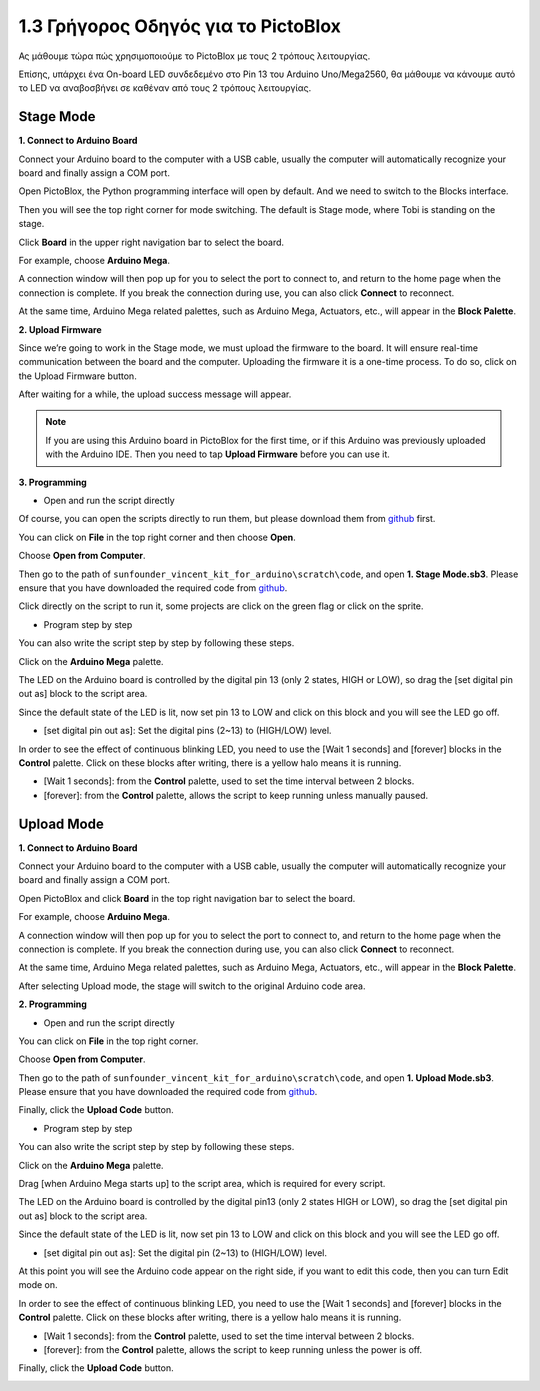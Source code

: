 1.3 Γρήγορος Οδηγός για το PictoBlox
====================================

Ας μάθουμε τώρα πώς χρησιμοποιούμε το PictoBlox με τους 2 τρόπους λειτουργίας.

Επίσης, υπάρχει ένα On-board LED συνδεδεμένο στο Pin 13 του Arduino Uno/Mega2560, θα μάθουμε να κάνουμε αυτό το LED να αναβοσβήνει σε καθέναν από τους 2 τρόπους λειτουργίας.

.. image:: img/1_led.jpg
    :width: 500
    :align: center


Stage Mode
---------------

**1. Connect to Arduino Board**

Connect your Arduino board to the computer with a USB cable, usually the computer will automatically recognize your board and finally assign a COM port.

Open PictoBlox, the Python programming interface will open by default. And we need to switch to the Blocks interface.

.. image:: img/0_choose_blocks.png

Then you will see the top right corner for mode switching. The default is Stage mode, where Tobi is standing on the stage.

.. image:: img/1_stage_upload.png

Click **Board** in the upper right navigation bar to select the board.

.. image:: img/1_board.png

For example, choose **Arduino Mega**.

.. image:: img/1_choose_mega.png

A connection window will then pop up for you to select the port to connect to, and return to the home page when the connection is complete. If you break the connection during use, you can also click **Connect** to reconnect.

.. image:: img/1_connect.png

At the same time, Arduino Mega related palettes, such as Arduino Mega, Actuators, etc., will appear in the **Block Palette**.

.. image:: img/1_arduino_mega.png

**2. Upload Firmware**

Since we’re going to work in the Stage mode, we must upload the firmware to the board. It will ensure real-time communication between the board and the computer. Uploading the firmware it is a one-time process. To do so, click on the Upload Firmware button.

After waiting for a while, the upload success message will appear.

.. note::

    If you are using this Arduino board in PictoBlox for the first time, or if this Arduino was previously uploaded with the Arduino IDE. Then you need to tap **Upload Firmware** before you can use it.


.. image:: img/1_firmware.png


**3. Programming**

* Open and run the script directly

Of course, you can open the scripts directly to run them, but please download them from `github <https://github.com/sunfounder/sunfounder_vincent_kit_for_arduino/archive/refs/heads/master.zip>`_ first.

You can click on **File** in the top right corner and then choose **Open**.

.. image:: img/0_open.png

Choose **Open from Computer**.

.. image:: img/0_dic.png

Then go to the path of ``sunfounder_vincent_kit_for_arduino\scratch\code``, and open **1. Stage Mode.sb3**. Please ensure that you have downloaded the required code from `github <https://github.com/sunfounder/sunfounder_vincent_kit_for_arduino/archive/refs/heads/master.zip>`_.

.. image:: img/0_stage.png

Click directly on the script to run it, some projects are click on the green flag or click on the sprite.

.. image:: img/1_more.png

* Program step by step

You can also write the script step by step by following these steps.

Click on the **Arduino Mega** palette.

.. image:: img/1_arduino_mega.png

The LED on the Arduino board is controlled by the digital pin 13 (only 2 states, HIGH or LOW), so drag the [set digital pin out as]  block to the script area.

Since the default state of the LED is lit, now set pin 13 to LOW and click on this block and you will see the LED go off.

* [set digital pin out as]: Set the digital pins (2~13) to (HIGH/LOW) level.

.. image:: img/1_digital.png

In order to see the effect of continuous blinking LED, you need to use the [Wait 1 seconds] and [forever] blocks in the **Control** palette. Click on these blocks after writing, there is a yellow halo means it is running.

* [Wait 1 seconds]: from the **Control** palette, used to set the time interval between 2 blocks.
* [forever]: from the **Control** palette, allows the script to keep running unless manually paused.

.. image:: img/1_more.png

Upload Mode
---------------

**1. Connect to Arduino Board**

Connect your Arduino board to the computer with a USB cable, usually the computer will automatically recognize your board and finally assign a COM port.

Open PictoBlox and click **Board** in the top right navigation bar to select the board.

.. image:: img/1_board.png

For example, choose **Arduino Mega**.

.. image:: img/1_choose_mega.png

A connection window will then pop up for you to select the port to connect to, and return to the home page when the connection is complete. If you break the connection during use, you can also click **Connect** to reconnect.

.. image:: img/1_connect.png

At the same time, Arduino Mega related palettes, such as Arduino Mega, Actuators, etc., will appear in the **Block Palette**.

.. image:: img/1_upload_mega.png

After selecting Upload mode, the stage will switch to the original Arduino code area.

.. image:: img/1_upload.png

**2. Programming**

* Open and run the script directly

You can click on **File** in the top right corner.

.. image:: img/0_open.png

Choose **Open from Computer**.

.. image:: img/0_dic.png

Then go to the path of ``sunfounder_vincent_kit_for_arduino\scratch\code``, and open **1. Upload Mode.sb3**. Please ensure that you have downloaded the required code from `github <https://github.com/sunfounder/sunfounder_vincent_kit_for_arduino/archive/refs/heads/master.zip>`_.

.. image:: img/0_upload.png

Finally, click the **Upload Code** button.

.. image:: img/1_upload_code.png


* Program step by step

You can also write the script step by step by following these steps.

Click on the **Arduino Mega** palette.

.. image:: img/1_upload_mega.png

Drag [when Arduino Mega starts up] to the script area, which is required for every script.

.. image:: img/1_mega_starts.png

The LED on the Arduino board is controlled by the digital pin13 (only 2 states HIGH or LOW), so drag the [set digital pin out as]  block to the script area.

Since the default state of the LED is lit, now set pin 13 to LOW and click on this block and you will see the LED go off.

* [set digital pin out as]: Set the digital pin (2~13) to (HIGH/LOW) level.

.. image:: img/1_upload_digital.png

At this point you will see the Arduino code appear on the right side, if you want to edit this code, then you can turn Edit mode on.

.. image:: img/1_upload1.png

In order to see the effect of continuous blinking LED, you need to use the [Wait 1 seconds] and [forever] blocks in the **Control** palette. Click on these blocks after writing, there is a yellow halo means it is running.

* [Wait 1 seconds]: from the **Control** palette, used to set the time interval between 2 blocks.
* [forever]: from the **Control** palette, allows the script to keep running unless the power is off.

.. image:: img/1_upload_more.png

Finally, click the **Upload Code** button.

.. image:: img/1_upload_code.png
